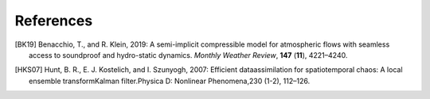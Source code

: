References
----------
.. [BK19] Benacchio, T., and R. Klein, 2019: A semi-implicit compressible model for atmospheric flows with seamless access to soundproof and hydro-static dynamics. *Monthly Weather Review*, **147** (**11**), 4221–4240.

.. [HKS07] Hunt, B. R., E. J. Kostelich, and I. Szunyogh, 2007: Efficient dataassimilation for spatiotemporal chaos: A local ensemble transformKalman filter.Physica D: Nonlinear Phenomena,230 (1-2), 112–126.


